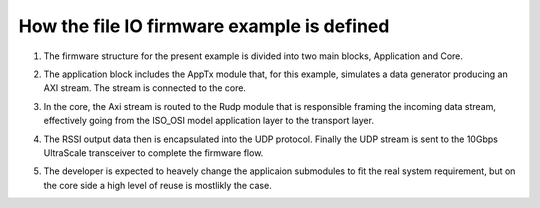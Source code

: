 .. _how_to_setup_fw_for_fileio:

============================================
How the file IO firmware example is defined
============================================

#. The firmware structure for the present example is divided into two main blocks, Application and Core.

#. The application block includes the AppTx module that, for this example, simulates a data generator producing an AXI stream. The stream
   is connected to the core.

#. In the core, the Axi stream is routed to the Rudp module that is responsible framing the incoming data stream,
   effectively going from the ISO_OSI model application layer to the transport layer.

#. The RSSI output data then is encapsulated into the UDP protocol. Finally the UDP stream is sent to the
   10Gbps UltraScale transceiver to complete the firmware flow.


   .. image:: ../../images/fileio_dataStreamFlow.png
     :width: 800
     :alt: Alternative text


#. The developer is expected to heavely change the applicaion submodules to fit the real system requirement, but on the core side
   a high level of reuse is mostlikly the case.
